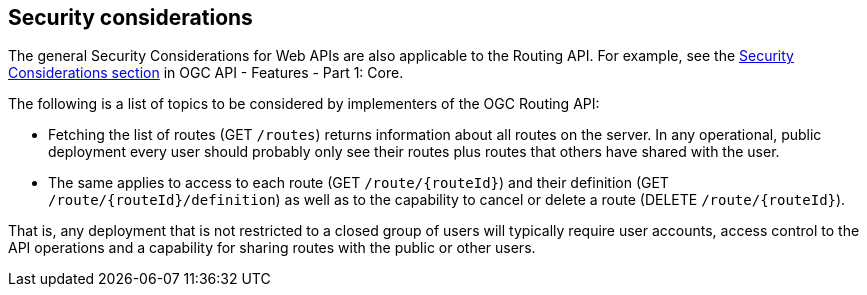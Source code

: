 == Security considerations

The general Security Considerations for Web APIs are also applicable to the Routing API. For example, see the link:http://www.opengis.net/doc/IS/ogcapi-features-1/1.0#_security_considerations[Security Considerations section] in OGC API - Features - Part 1: Core.

The following is a list of topics to be considered by implementers of the OGC Routing API:

* Fetching the list of routes (GET `/routes`) returns information about all routes on the server. In any operational, public deployment every user should probably only see their routes plus routes that others have shared with the user.
* The same applies to access to each route (GET `/route/{routeId}`) and their definition (GET `/route/{routeId}/definition`) as well as to the capability to cancel or delete a route (DELETE `/route/{routeId}`).

That is, any deployment that is not restricted to a closed group of users will typically require user accounts, access control to the API operations and a capability for sharing routes with the public or other users.
